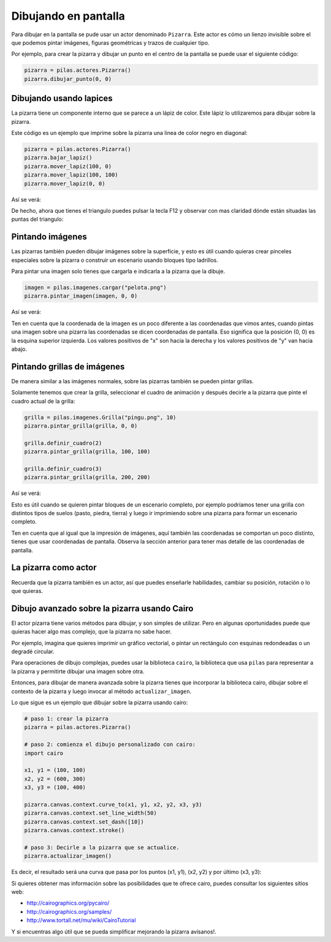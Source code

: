 Dibujando en pantalla
=====================

Para dibujar en la pantalla se pude usar
un actor denominado ``Pizarra``. Este
actor es cómo un lienzo invisible sobre
el que podemos pintar imágenes, figuras
geométricas y trazos de cualquier tipo.

Por ejemplo, para crear la pizarra y
dibujar un punto en el centro de la
pantalla se puede usar el siguiente
código:

.. code-block:: python

    pizarra = pilas.actores.Pizarra()
    pizarra.dibujar_punto(0, 0)


Dibujando usando lapices
------------------------

La pizarra tiene un componente interno que se
parece a un lápiz de color. Este lápiz
lo utilizaremos para dibujar sobre la
pizarra.

Este código es un ejemplo que imprime sobre
la pizarra una linea de color negro en diagonal:

.. code-block:: python

    pizarra = pilas.actores.Pizarra()
    pizarra.bajar_lapiz()
    pizarra.mover_lapiz(100, 0)
    pizarra.mover_lapiz(100, 100)
    pizarra.mover_lapiz(0, 0)

Así se verá:

.. image:: images/pizarra_dibuja_triangulo.png


De hecho, ahora que tienes el triangulo puedes
pulsar la tecla F12 y observar con mas claridad
dónde están situadas las puntas del triangulo:

.. image:: images/pizarra_dibuja_triangulo_modo_depuracion.png



Pintando imágenes
-----------------

Las pizarras también pueden dibujar imágenes sobre la superficie,
y esto es útil cuando quieras crear pinceles especiales sobre
la pizarra o construir un escenario usando bloques tipo
ladrillos.

Para pintar una imagen solo tienes que cargarla e
indicarla a la pizarra que la dibuje.

.. code-block:: python

    imagen = pilas.imagenes.cargar("pelota.png")
    pizarra.pintar_imagen(imagen, 0, 0)


Así se verá:

.. image:: images/pizarra_imagen.png


Ten en cuenta que la coordenada de la imagen es un poco
diferente a las coordenadas que vimos antes, cuando pintas
una imagen sobre una pizarra las coordenadas se dicen coordenadas
de pantalla. Eso significa que la posición (0, 0) es la esquina
superior izquierda. Los valores positivos de "x" son hacia la derecha
y los valores positivos de "y" van hacia abajo.


Pintando grillas de imágenes
----------------------------

De manera similar a las imágenes normales, sobre las pizarras
también se pueden pintar grillas.

Solamente tenemos que crear la grilla, seleccionar el
cuadro de animación y después decirle a la pizarra
que pinte el cuadro actual de la grilla:

.. code-block:: python

    grilla = pilas.imagenes.Grilla("pingu.png", 10)
    pizarra.pintar_grilla(grilla, 0, 0)

    grilla.definir_cuadro(2)
    pizarra.pintar_grilla(grilla, 100, 100)

    grilla.definir_cuadro(3)
    pizarra.pintar_grilla(grilla, 200, 200)

Así se verá:

.. image:: images/pizarra_grilla.png

Esto es útil cuando se quieren pintar bloques de un escenario
completo, por ejemplo podríamos tener una grilla con distintos
tipos de suelos (pasto, piedra, tierra) y luego ir
imprimiendo sobre una pizarra para formar un escenario completo.

Ten en cuenta que al igual que la impresión de imágenes, aquí también
las coordenadas se comportan un poco distinto, tienes que
usar coordenadas de pantalla. Observa la sección anterior
para tener mas detalle de las coordenadas de pantalla.


La pizarra como actor
---------------------

Recuerda que la pizarra también es un actor, así que puedes enseñarle
habilidades, cambiar su posición, rotación o lo que quieras.


Dibujo avanzado sobre la pizarra usando Cairo
---------------------------------------------

El actor pizarra tiene varios métodos para dibujar, y
son simples de utilizar. Pero en algunas oportunidades
puede que quieras hacer algo mas complejo, que la pizarra
no sabe hacer.

Por ejemplo, imagina que quieres imprimir un gráfico vectorial, o
pintar un rectángulo con esquinas redondeadas o un degradé circular.

Para operaciones de dibujo complejas, puedes usar la biblioteca
``cairo``, la biblioteca que usa ``pilas`` para representar a la
pizarra y permitirte dibujar una imagen sobre otra.


Entonces, para dibujar de manera avanzada sobre la pizarra
tienes que incorporar la biblioteca cairo, dibujar sobre el
contexto de la pizarra y luego invocar al método ``actualizar_imagen``.

Lo que sigue es un ejemplo que dibujar sobre la pizarra
usando cairo:

.. code-block:: python

    
    # paso 1: crear la pizarra
    pizarra = pilas.actores.Pizarra()

    # paso 2: comienza el dibujo personalizado con cairo:
    import cairo

    x1, y1 = (100, 100)
    x2, y2 = (600, 300)
    x3, y3 = (100, 400)

    pizarra.canvas.context.curve_to(x1, y1, x2, y2, x3, y3)
    pizarra.canvas.context.set_line_width(50)
    pizarra.canvas.context.set_dash([10])
    pizarra.canvas.context.stroke()

    # paso 3: Decirle a la pizarra que se actualice.
    pizarra.actualizar_imagen()

Es decir, el resultado será una curva que pasa por los
puntos (x1, y1), (x2, y2) y por último (x3, y3):

.. image:: images/pizarra_avanzado_cairo.png


Si quieres obtener mas información sobre las posibilidades
que te ofrece cairo, puedes consultar los siguientes sitios
web:

- http://cairographics.org/pycairo/
- http://cairographics.org/samples/
- http://www.tortall.net/mu/wiki/CairoTutorial

Y si encuentras algo útil que se pueda simplificar mejorando
la pizarra avísanos!.
